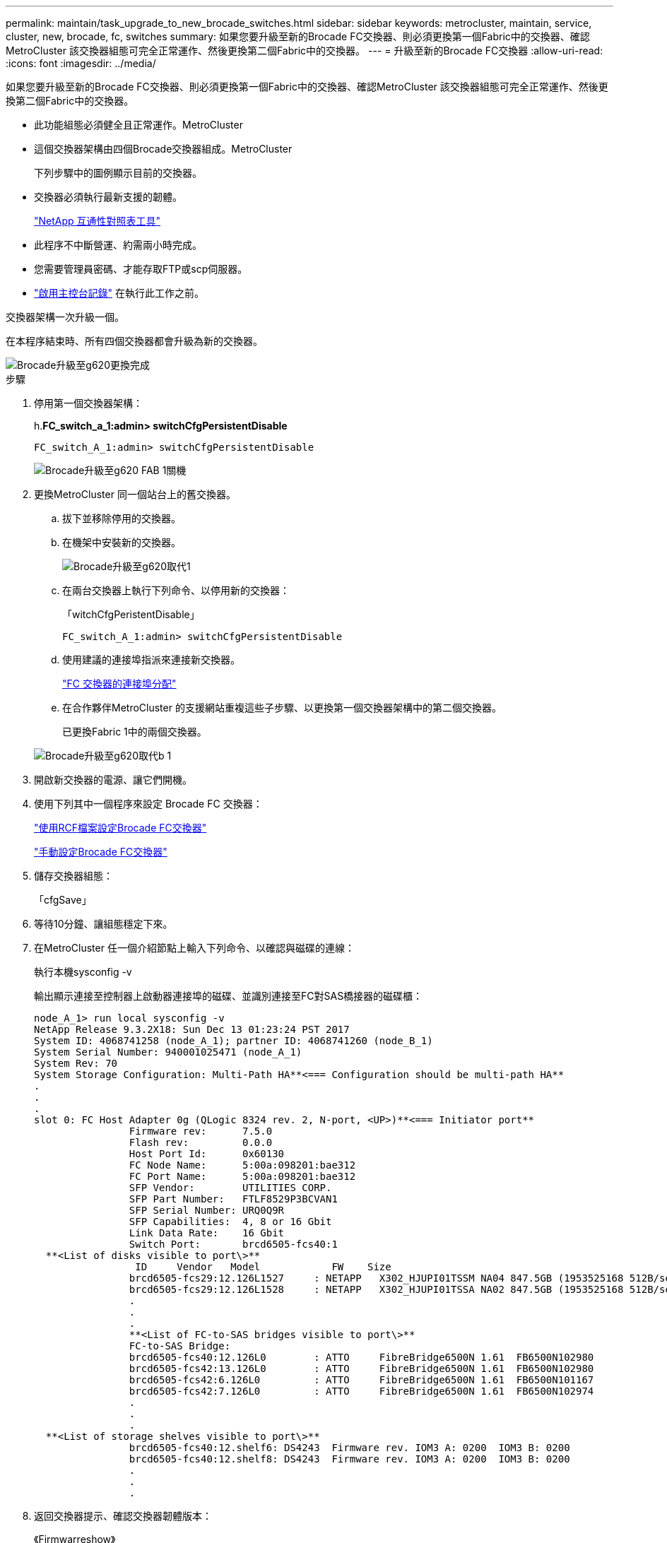 ---
permalink: maintain/task_upgrade_to_new_brocade_switches.html 
sidebar: sidebar 
keywords: metrocluster, maintain, service, cluster, new, brocade, fc, switches 
summary: 如果您要升級至新的Brocade FC交換器、則必須更換第一個Fabric中的交換器、確認MetroCluster 該交換器組態可完全正常運作、然後更換第二個Fabric中的交換器。 
---
= 升級至新的Brocade FC交換器
:allow-uri-read: 
:icons: font
:imagesdir: ../media/


[role="lead"]
如果您要升級至新的Brocade FC交換器、則必須更換第一個Fabric中的交換器、確認MetroCluster 該交換器組態可完全正常運作、然後更換第二個Fabric中的交換器。

* 此功能組態必須健全且正常運作。MetroCluster
* 這個交換器架構由四個Brocade交換器組成。MetroCluster
+
下列步驟中的圖例顯示目前的交換器。

* 交換器必須執行最新支援的韌體。
+
https://mysupport.netapp.com/matrix["NetApp 互通性對照表工具"^]

* 此程序不中斷營運、約需兩小時完成。
* 您需要管理員密碼、才能存取FTP或scp伺服器。
* link:enable-console-logging-before-maintenance.html["啟用主控台記錄"] 在執行此工作之前。


交換器架構一次升級一個。

在本程序結束時、所有四個交換器都會升級為新的交換器。

image::../media/brocade_upgr_to_g620_replacement_completed.gif[Brocade升級至g620更換完成]

.步驟
. 停用第一個交換器架構：
+
h.*FC_switch_a_1:admin> switchCfgPersistentDisable*

+
[listing]
----
FC_switch_A_1:admin> switchCfgPersistentDisable
----
+
image::../media/brocade_upgr_to_g620_fab_1_down.gif[Brocade升級至g620 FAB 1關機]

. 更換MetroCluster 同一個站台上的舊交換器。
+
.. 拔下並移除停用的交換器。
.. 在機架中安裝新的交換器。
+
image::../media/brocade_upgr_to_g620_replaced_a_1.gif[Brocade升級至g620取代1]

.. 在兩台交換器上執行下列命令、以停用新的交換器：
+
「witchCfgPeristentDisable」

+
[listing]
----
FC_switch_A_1:admin> switchCfgPersistentDisable
----
.. 使用建議的連接埠指派來連接新交換器。
+
link:concept_port_assignments_for_fc_switches_when_using_ontap_9_1_and_later.html["FC 交換器的連接埠分配"]

.. 在合作夥伴MetroCluster 的支援網站重複這些子步驟、以更換第一個交換器架構中的第二個交換器。
+
已更換Fabric 1中的兩個交換器。

+
image::../media/brocade_upgr_to_g620_replaced_b_1.gif[Brocade升級至g620取代b 1]



. 開啟新交換器的電源、讓它們開機。
. 使用下列其中一個程序來設定 Brocade FC 交換器：
+
link:../install-fc/task_reset_the_brocade_fc_switch_to_factory_defaults.html["使用RCF檔案設定Brocade FC交換器"]

+
link:../install-fc/task_fcsw_brocade_configure_the_brocade_fc_switches_supertask.html["手動設定Brocade FC交換器"]

. 儲存交換器組態：
+
「cfgSave」

. 等待10分鐘、讓組態穩定下來。
. 在MetroCluster 任一個介紹節點上輸入下列命令、以確認與磁碟的連線：
+
執行本機sysconfig -v

+
輸出顯示連接至控制器上啟動器連接埠的磁碟、並識別連接至FC對SAS橋接器的磁碟櫃：

+
[listing]
----

node_A_1> run local sysconfig -v
NetApp Release 9.3.2X18: Sun Dec 13 01:23:24 PST 2017
System ID: 4068741258 (node_A_1); partner ID: 4068741260 (node_B_1)
System Serial Number: 940001025471 (node_A_1)
System Rev: 70
System Storage Configuration: Multi-Path HA**<=== Configuration should be multi-path HA**
.
.
.
slot 0: FC Host Adapter 0g (QLogic 8324 rev. 2, N-port, <UP>)**<=== Initiator port**
		Firmware rev:      7.5.0
		Flash rev:         0.0.0
		Host Port Id:      0x60130
		FC Node Name:      5:00a:098201:bae312
		FC Port Name:      5:00a:098201:bae312
		SFP Vendor:        UTILITIES CORP.
		SFP Part Number:   FTLF8529P3BCVAN1
		SFP Serial Number: URQ0Q9R
		SFP Capabilities:  4, 8 or 16 Gbit
		Link Data Rate:    16 Gbit
		Switch Port:       brcd6505-fcs40:1
  **<List of disks visible to port\>**
		 ID     Vendor   Model            FW    Size
		brcd6505-fcs29:12.126L1527     : NETAPP   X302_HJUPI01TSSM NA04 847.5GB (1953525168 512B/sect)
		brcd6505-fcs29:12.126L1528     : NETAPP   X302_HJUPI01TSSA NA02 847.5GB (1953525168 512B/sect)
		.
		.
		.
		**<List of FC-to-SAS bridges visible to port\>**
		FC-to-SAS Bridge:
		brcd6505-fcs40:12.126L0        : ATTO     FibreBridge6500N 1.61  FB6500N102980
		brcd6505-fcs42:13.126L0        : ATTO     FibreBridge6500N 1.61  FB6500N102980
		brcd6505-fcs42:6.126L0         : ATTO     FibreBridge6500N 1.61  FB6500N101167
		brcd6505-fcs42:7.126L0         : ATTO     FibreBridge6500N 1.61  FB6500N102974
		.
		.
		.
  **<List of storage shelves visible to port\>**
		brcd6505-fcs40:12.shelf6: DS4243  Firmware rev. IOM3 A: 0200  IOM3 B: 0200
		brcd6505-fcs40:12.shelf8: DS4243  Firmware rev. IOM3 A: 0200  IOM3 B: 0200
		.
		.
		.
----
. 返回交換器提示、確認交換器韌體版本：
+
《Firmwarreshow》

+
交換器必須執行最新支援的韌體。

+
https://mysupport.netapp.com/matrix["NetApp 互通性對照表工具"]

. 模擬切換作業：
+
.. 在任何節點的提示下、變更為進階權限等級：+「權限進階」
+
當系統提示您繼續進入進階模式、並看到進階模式提示（*>）時、您需要使用「y」回應。

.. 使用「-Simulate（模擬）”參數執行切換作業：
+
《不一樣的切換-模擬》MetroCluster

.. 返回管理權限層級：
+
「et -priv. admin」



. 在第二個交換器架構上重複上述步驟。


重複上述步驟之後、所有四個交換器都已升級、MetroCluster 而且此功能可正常運作。

image::../media/brocade_upgr_to_g620_replacement_completed.gif[Brocade升級至g620更換完成]
